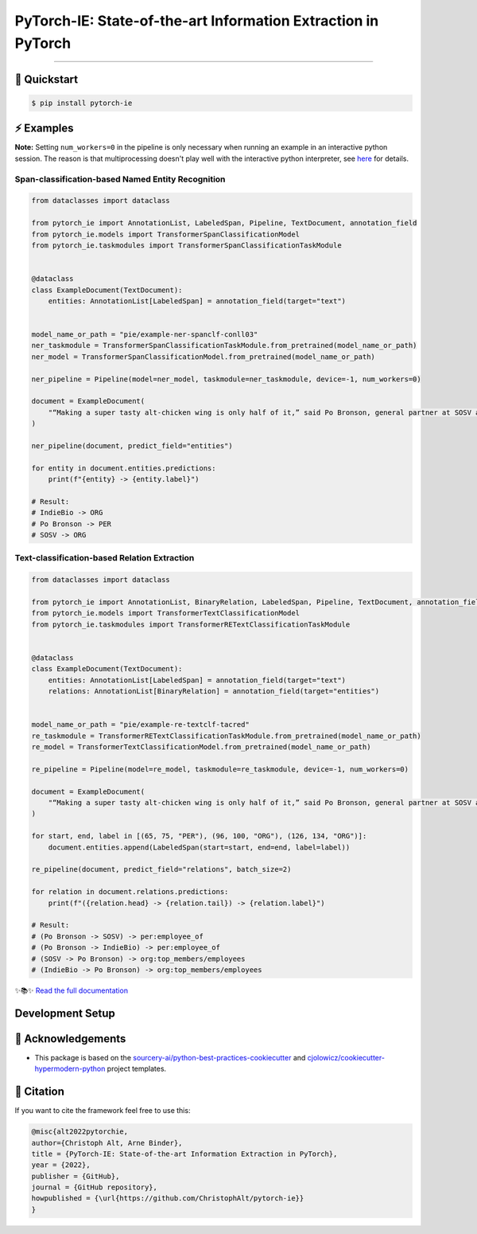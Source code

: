 PyTorch-IE: State-of-the-art Information Extraction in PyTorch
==============================================================

.. badges-begin

| |Status| |Python Version| |License| |Read the Docs|
| |Tests| |Codecov| |pre-commit| |Black| |Contributor Covenant|

.. |Status| image:: https://badgen.net/badge/status/alpha/d8624d
   :target: https://badgen.net/badge/status/alpha/d8624d
   :alt: Project Status
.. |Python Version| image:: https://img.shields.io/pypi/pyversions/pytorch-ie
   :target: https://github.com/christophalt/pytorch-ie
   :alt: Python Version
.. |License| image:: https://img.shields.io/github/license/christophalt/pytorch-ie
   :target: https://opensource.org/licenses/MIT
   :alt: License
.. |Read the Docs| image:: https://img.shields.io/readthedocs/pytorch-ie/latest.svg?label=Read%20the%20Docs
   :target: https://pytorch-ie.readthedocs.io/
   :alt: Read the documentation at https://pytorch-ie.readthedocs.io/
.. |Tests| image:: https://github.com/christophalt/pytorch-ie/workflows/Tests/badge.svg
   :target: https://github.com/christophalt/pytorch-ie/actions?workflow=Tests
   :alt: Tests
.. |Codecov| image:: https://codecov.io/gh/christophalt/pytorch-ie/branch/main/graph/badge.svg
   :target: https://codecov.io/gh/christophalt/pytorch-ie
   :alt: Codecov
.. |pre-commit| image:: https://img.shields.io/badge/pre--commit-enabled-brightgreen?logo=pre-commit&logoColor=white
   :target: https://github.com/pre-commit/pre-commit
   :alt: pre-commit
.. |Black| image:: https://img.shields.io/badge/code%20style-black-000000.svg
   :target: https://github.com/psf/black
   :alt: Black
.. |Contributor Covenant| image:: https://img.shields.io/badge/Contributor%20Covenant-2.1-4baaaa.svg
   :target: https://github.com/christophalt/pytorch-ie/blob/main/CODE_OF_CONDUCT.rst
   :alt: Contributor Covenant

.. badges-end

-----

🚀️ Quickstart
---------------

.. code:: console

    $ pip install pytorch-ie


⚡️ Examples
------------
**Note:** Setting ``num_workers=0`` in the pipeline is only necessary when running an example in an 
interactive python session. The reason is that multiprocessing doesn't play well with the interactive python
interpreter, see `here <https://docs.python.org/3/library/multiprocessing.html#using-a-pool-of-workers>`_
for details.

Span-classification-based Named Entity Recognition
~~~~~~~~~~~~~~~~~~~~~~~~~~~~~~~~~~~~~~~~~~~~~~~~~~

.. code:: python

    from dataclasses import dataclass

    from pytorch_ie import AnnotationList, LabeledSpan, Pipeline, TextDocument, annotation_field
    from pytorch_ie.models import TransformerSpanClassificationModel
    from pytorch_ie.taskmodules import TransformerSpanClassificationTaskModule


    @dataclass
    class ExampleDocument(TextDocument):
        entities: AnnotationList[LabeledSpan] = annotation_field(target="text")


    model_name_or_path = "pie/example-ner-spanclf-conll03"
    ner_taskmodule = TransformerSpanClassificationTaskModule.from_pretrained(model_name_or_path)
    ner_model = TransformerSpanClassificationModel.from_pretrained(model_name_or_path)

    ner_pipeline = Pipeline(model=ner_model, taskmodule=ner_taskmodule, device=-1, num_workers=0)

    document = ExampleDocument(
        "“Making a super tasty alt-chicken wing is only half of it,” said Po Bronson, general partner at SOSV and managing director of IndieBio."
    )

    ner_pipeline(document, predict_field="entities")

    for entity in document.entities.predictions:
        print(f"{entity} -> {entity.label}")

    # Result:
    # IndieBio -> ORG
    # Po Bronson -> PER
    # SOSV -> ORG

Text-classification-based Relation Extraction
~~~~~~~~~~~~~~~~~~~~~~~~~~~~~~~~~~~~~~~~~~~~~

.. code:: python

    from dataclasses import dataclass

    from pytorch_ie import AnnotationList, BinaryRelation, LabeledSpan, Pipeline, TextDocument, annotation_field
    from pytorch_ie.models import TransformerTextClassificationModel
    from pytorch_ie.taskmodules import TransformerRETextClassificationTaskModule


    @dataclass
    class ExampleDocument(TextDocument):
        entities: AnnotationList[LabeledSpan] = annotation_field(target="text")
        relations: AnnotationList[BinaryRelation] = annotation_field(target="entities")


    model_name_or_path = "pie/example-re-textclf-tacred"
    re_taskmodule = TransformerRETextClassificationTaskModule.from_pretrained(model_name_or_path)
    re_model = TransformerTextClassificationModel.from_pretrained(model_name_or_path)

    re_pipeline = Pipeline(model=re_model, taskmodule=re_taskmodule, device=-1, num_workers=0)

    document = ExampleDocument(
        "“Making a super tasty alt-chicken wing is only half of it,” said Po Bronson, general partner at SOSV and managing director of IndieBio."
    )

    for start, end, label in [(65, 75, "PER"), (96, 100, "ORG"), (126, 134, "ORG")]:
        document.entities.append(LabeledSpan(start=start, end=end, label=label))

    re_pipeline(document, predict_field="relations", batch_size=2)

    for relation in document.relations.predictions:
        print(f"({relation.head} -> {relation.tail}) -> {relation.label}")

    # Result:
    # (Po Bronson -> SOSV) -> per:employee_of
    # (Po Bronson -> IndieBio) -> per:employee_of
    # (SOSV -> Po Bronson) -> org:top_members/employees
    # (IndieBio -> Po Bronson) -> org:top_members/employees

..
  github-only

✨📚✨ `Read the full documentation`__

__ https://pytorch-ie.readthedocs.io/

Development Setup
-----------------

🏅 Acknowledgements
---------------------

- This package is based on the `sourcery-ai/python-best-practices-cookiecutter`_ and `cjolowicz/cookiecutter-hypermodern-python`_ project templates.

.. _sourcery-ai/python-best-practices-cookiecutter: https://github.com/sourcery-ai/python-best-practices-cookiecutter
.. _cjolowicz/cookiecutter-hypermodern-python: https://github.com/cjolowicz/cookiecutter-hypermodern-python


📃 Citation
-------------

If you want to cite the framework feel free to use this:

.. code:: bibtex

    @misc{alt2022pytorchie,
    author={Christoph Alt, Arne Binder},
    title = {PyTorch-IE: State-of-the-art Information Extraction in PyTorch},
    year = {2022},
    publisher = {GitHub},
    journal = {GitHub repository},
    howpublished = {\url{https://github.com/ChristophAlt/pytorch-ie}}
    }
